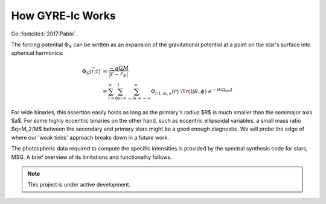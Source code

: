 .. _how-gyre-lc-works:

.. gyre-lc documentation master file, created by

#############################
How GYRE-lc Works
#############################

Go :footcite:t:`2017:Pablo`. 

.. GYRE-tides models forced oscillations of a star in a binary due to its companion's gravitational field :footcite:t:`2021:Sun`. As input for one such calculation, GYRE-tides takes a stellar model produced with `MESA <mesa.sourceforge.net>`_ and applies a forcing potential calculated via user-specified binary parameters (see `inputs`).

.. Most hb stars still have amplitudes that are small. Even though they're dramatic, we can still say they're small.

The forcing potential :math:`{\Phi_S}` can be written as an expansion of the gravitational potential at a point on the star's surface into spherical harmonics:

.. math::    

    \Phi_S (\vec{r}; t) &= \frac{-q G M}{|\vec{r} - \vec{r}_S|} \\
    &= \sum^\infty_{l=0} \sum^l_{m=-l} \sum^\infty_{k=-\infty} \Phi_{r;l,m,k}(r) \; \Yml(\theta, \phi) \; e^{-i k \Omega_\textrm{orb} t}


.. Here, :math:`{\Phi_{r;l,m,k}}` is the radial component of the forcing potential amplitude, and :math:`{\Y^m_l}` is the spherical harmonic of order $m$ and degree $l$.  The exponential term is the $k$-th Fourier harmonic. Restricting ourselves to small amplitude tides allows us to write the response perturbation as a superposition of many different partial tides:

..    \xi_r(\vec{r}; t) = \sum_{l,m,k} \tilde{\xi}_{r; l,m,k}(r) \; Y^m_l (\theta, \phi) \; e^{-i k \Omega_\textrm{orb} t}

.. It follows from T03 (see \sref{formalism}) that we may also expand the radiative luminosity that way into surface luminosity variations:

    \delta L(\vec{r};t)_\textrm{rad} = \widetilde{\delta L}_{\textrm{rad};l,m,k}(r) \; Y^m_l \; e^{-i k \Omega_\textrm{orb} t }

.. It behooves us to probe the practical limitations of this approach. The net tidal force can be characterized by the tidal strength term
    \epsilon_\mathrm{T} \equiv \left( \frac{R}{a} \right)^3 = \frac{R^3 \Omega_\textrm{orb}^2}{GM}\times \left( \frac{q}{1+q} \right).
.. For small amplitude tides, $\epsilon_\mathrm{T} << 1$.


For wide binaries, this assertion easily holds as long as the primary's radius $R$ is much smaller than the semimajor axis $a$. For some highly eccentric binaries on the other hand, such as eccentric ellipsoidal variables, a small mass ratio $q=M_2/M$ between the secondary and primary stars might be a good enough diagnostic.  We will probe the edge of where our 'weak tides' approach breaks down in a future work.

.. GYRE-tides calculates the tide model, i.e. the partial tide amplitudes $\tilde{\xi}_{r;l,m,k}(R)$ and surface luminosity variations $\widetilde{\delta L}_{\textrm{rad};l,m,k}(R)$, and writes them to file. A corresponding tide model is then created for the companion's neighbor. Both tide models, along with their corresponding stellar models, are the 4 files required to build a single light curve using GYRE-LC.


.. \subsubsection{The semi-analytical formalism} \label{formalism}

.. The semi-analytical formalism for light variations due to tides extends earlier treatments of tides by \citet{Stamford_1981} and \citet{Watson_1988} to include the effects of the Coriolis force within the 'traditional approximation of rotation' (TAR; see, e.g. \citealt{Bildsten_1996}; \citealt{Lee_1997}; \citealt{Townsend_2003b}; and references therein). This is important because the Coriolis force can act as a waveguide confining oscillations to the equator. This phenomenon may significantly impact a star's observed variability, yet it has not been accounted for in previous studies of eccentric ellipsoidals.

.. Essentially, the semi-analytical formalism makes the statement that, for any stellar surface perturbation that can be written as a superposition of partial perturbations, we can write the resulting light variations in terms of intensity moments. 

.. Accordingly, we can express perturbations to stellar radius $R$, effective temperature $T_\mathrm{eff}$, and surface gravity $g_\eff$ in terms of spherical harmonics $Y_l^m(\theta, \phi)$ and perturbation coefficients:

    \Delta_R &= \frac{\tilde{\xi}_r(R)}{R}\\
    \Delta_{T_\eff} &= \frac{1}{4} \left( \frac{\widetilde{\delta L}_\mathrm{rad}(R)}{L_\mathrm{rad}(R)} - 2 \frac{\tilde{\xi}_r(R)}{R} \right)\\
    \omega &= -k\Omega_{orb} - m\Omega_{rot} \\
    \Delta_{g_\eff} &= (-\omega^2 - 2)\xi_{r_\mathrm{ref}}


    \frac{\delta R}{R} (\theta, \phi; t) &= \mathrm{Re} \left[ \Delta_R Y_l^m(\theta, \phi) e^{\ii \sigma t} \right] \\
    \frac{\delta T_\eff }{T_\eff } (\theta, \phi; t) &= \mathrm{Re} \left[ \Delta_T Y_l^m(\theta, \phi) e^{\ii \sigma t} \right] \\
    \frac{\delta g_\eff}{g_\eff} (\theta, \phi; t) &= \mathrm{Re} \left[ \Delta_g Y_l^m(\theta, \phi) e^{\ii \sigma t} \right] 

.. Therefore, perturbations $\delta \FF_{\lx}$ to the stellar flux $\FF_{\lx}$ in some photometric passband $x$ are modeled via the differential flux functions $\{ \TT^m_{\lx}, \GG^m_{\lx},
.. \RR^m_{\lx} \}$, which depend on intensity moments $\II_{\lx}$:

.. \frac{\delta \FF_{\lx}}{\FF_{\lx}} (\theta_o, \phi_o; t) &= \mathrm{Re} \left[ \left\{ \Delta_R \RR^m_{\lx}(\theta_o, \phi_o) + \Delta_T \TT^m_{\lx}(\theta_o, \phi_o) + \Delta_g \GG^m_{\lx}(\theta_o, \phi_o) \right\} e^{\ii \sigma t} \right] \\
.. \RR^m_{\lx}(\theta_o,\phi_o) &\equiv \frac{(2+\ell)(1-\ell)}{\II_{0;x}} \II_{\lx} Y^m_l (\theta_o, \phi_o) \\
.. \TT^m_{\lx}(\theta_o,\phi_o) &\equiv \frac{1}{\II_{0;x}} \frac{ \partial \II_{\lx}}{\partial \ln{ T_\eff}} Y^m_l (\theta_o, \phi_o) \\
.. \GG^m_{\lx}(\theta_o,\phi_o) &\equiv\frac{1}{\II_{0;x}} \frac{ \partial \II_{\lx}}{\partial \ln{g}} Y^m_l (\theta_o, \phi_o). \\
.. \II_{\lx} &= \int_0^1 \mu P_l(\mu)\II_x(\mu) d\mu

.. Here, $\II_x(\mu)$ is the specific intensity in passband $x$, emergent from the stellar atmosphere at cosinus $\mu$ from the surface normal, and $P_\ell(\mu)$ is the Legendre polynomial of degree $\ell$. The perturbation coefficients can be retrieved from the GYRE-tides output through algebra.

The photospheric data required to compute the specific intensities is provided by the spectral synthesis code for stars, MSG. A brief overview of its limitations and functionality follows.


.. note:: This project is under active development.

.. footbibliography::
